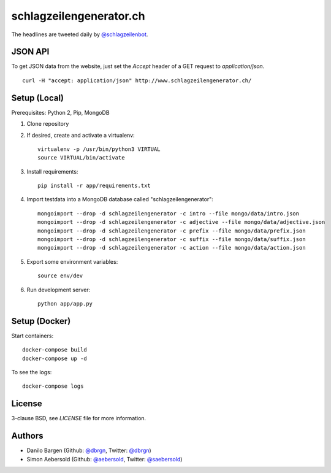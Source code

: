 ########################
schlagzeilengenerator.ch
########################

.. image:: https://github.com/dbrgn/schlagzeilengenerator/raw/master/screenshot.png

The headlines are tweeted daily by `@schlagzeilenbot <http://twitter.com/schlagzeilenbot>`_.


JSON API
========

To get JSON data from the website, just set the `Accept` header of a GET request
to `application/json`.

::

    curl -H "accept: application/json" http://www.schlagzeilengenerator.ch/


Setup (Local)
=============

Prerequisites: Python 2, Pip, MongoDB

1. Clone repository

2. If desired, create and activate a virtualenv::

    virtualenv -p /usr/bin/python3 VIRTUAL
    source VIRTUAL/bin/activate

3. Install requirements::

    pip install -r app/requirements.txt

4. Import testdata into a MongoDB database called "schlagzeilengenerator"::

    mongoimport --drop -d schlagzeilengenerator -c intro --file mongo/data/intro.json
    mongoimport --drop -d schlagzeilengenerator -c adjective --file mongo/data/adjective.json
    mongoimport --drop -d schlagzeilengenerator -c prefix --file mongo/data/prefix.json
    mongoimport --drop -d schlagzeilengenerator -c suffix --file mongo/data/suffix.json
    mongoimport --drop -d schlagzeilengenerator -c action --file mongo/data/action.json

5. Export some environment variables::

    source env/dev

6. Run development server::

    python app/app.py


Setup (Docker)
==============

Start containers::

    docker-compose build
    docker-compose up -d

To see the logs::

    docker-compose logs


License
=======

3-clause BSD, see `LICENSE` file for more information.


Authors
=======

* Danilo Bargen (Github: `@dbrgn <https://github.com/dbrgn/>`_, Twitter: `@dbrgn <https://twitter.com/dbrgn>`_)
* Simon Aebersold (Github: `@aebersold <https://github.com/aebersold/>`_, Twitter: `@saebersold <https://twitter.com/saebersold>`_)
